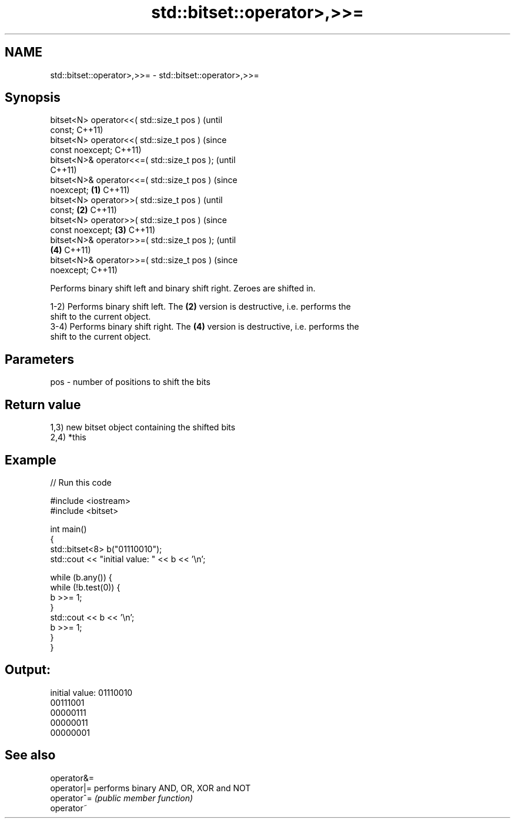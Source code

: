 .TH std::bitset::operator>,>>= 3 "2021.11.17" "http://cppreference.com" "C++ Standard Libary"
.SH NAME
std::bitset::operator>,>>= \- std::bitset::operator>,>>=

.SH Synopsis
   bitset<N> operator<<( std::size_t pos )              (until
   const;                                               C++11)
   bitset<N> operator<<( std::size_t pos )              (since
   const noexcept;                                      C++11)
   bitset<N>& operator<<=( std::size_t pos );                   (until
                                                                C++11)
   bitset<N>& operator<<=( std::size_t pos )                    (since
   noexcept;                                    \fB(1)\fP             C++11)
   bitset<N> operator>>( std::size_t pos )                              (until
   const;                                           \fB(2)\fP                 C++11)
   bitset<N> operator>>( std::size_t pos )                              (since
   const noexcept;                                      \fB(3)\fP             C++11)
   bitset<N>& operator>>=( std::size_t pos );                                   (until
                                                                \fB(4)\fP             C++11)
   bitset<N>& operator>>=( std::size_t pos )                                    (since
   noexcept;                                                                    C++11)

   Performs binary shift left and binary shift right. Zeroes are shifted in.

   1-2) Performs binary shift left. The \fB(2)\fP version is destructive, i.e. performs the
   shift to the current object.
   3-4) Performs binary shift right. The \fB(4)\fP version is destructive, i.e. performs the
   shift to the current object.

.SH Parameters

   pos - number of positions to shift the bits

.SH Return value

   1,3) new bitset object containing the shifted bits
   2,4) *this

.SH Example


// Run this code

 #include <iostream>
 #include <bitset>

 int main()
 {
     std::bitset<8> b("01110010");
     std::cout << "initial value: " << b << '\\n';

     while (b.any()) {
         while (!b.test(0)) {
             b >>= 1;
         }
         std::cout << b << '\\n';
         b >>= 1;
     }
 }

.SH Output:

 initial value: 01110010
 00111001
 00000111
 00000011
 00000001

.SH See also

   operator&=
   operator|= performs binary AND, OR, XOR and NOT
   operator^= \fI(public member function)\fP
   operator~

